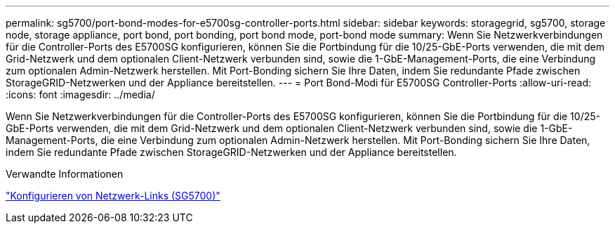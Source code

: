 ---
permalink: sg5700/port-bond-modes-for-e5700sg-controller-ports.html 
sidebar: sidebar 
keywords: storagegrid, sg5700, storage node, storage appliance, port bond, port bonding, port bond mode, port-bond mode 
summary: Wenn Sie Netzwerkverbindungen für die Controller-Ports des E5700SG konfigurieren, können Sie die Portbindung für die 10/25-GbE-Ports verwenden, die mit dem Grid-Netzwerk und dem optionalen Client-Netzwerk verbunden sind, sowie die 1-GbE-Management-Ports, die eine Verbindung zum optionalen Admin-Netzwerk herstellen. Mit Port-Bonding sichern Sie Ihre Daten, indem Sie redundante Pfade zwischen StorageGRID-Netzwerken und der Appliance bereitstellen. 
---
= Port Bond-Modi für E5700SG Controller-Ports
:allow-uri-read: 
:icons: font
:imagesdir: ../media/


[role="lead"]
Wenn Sie Netzwerkverbindungen für die Controller-Ports des E5700SG konfigurieren, können Sie die Portbindung für die 10/25-GbE-Ports verwenden, die mit dem Grid-Netzwerk und dem optionalen Client-Netzwerk verbunden sind, sowie die 1-GbE-Management-Ports, die eine Verbindung zum optionalen Admin-Netzwerk herstellen. Mit Port-Bonding sichern Sie Ihre Daten, indem Sie redundante Pfade zwischen StorageGRID-Netzwerken und der Appliance bereitstellen.

.Verwandte Informationen
link:configuring-network-links-sg5700.html["Konfigurieren von Netzwerk-Links (SG5700)"]
